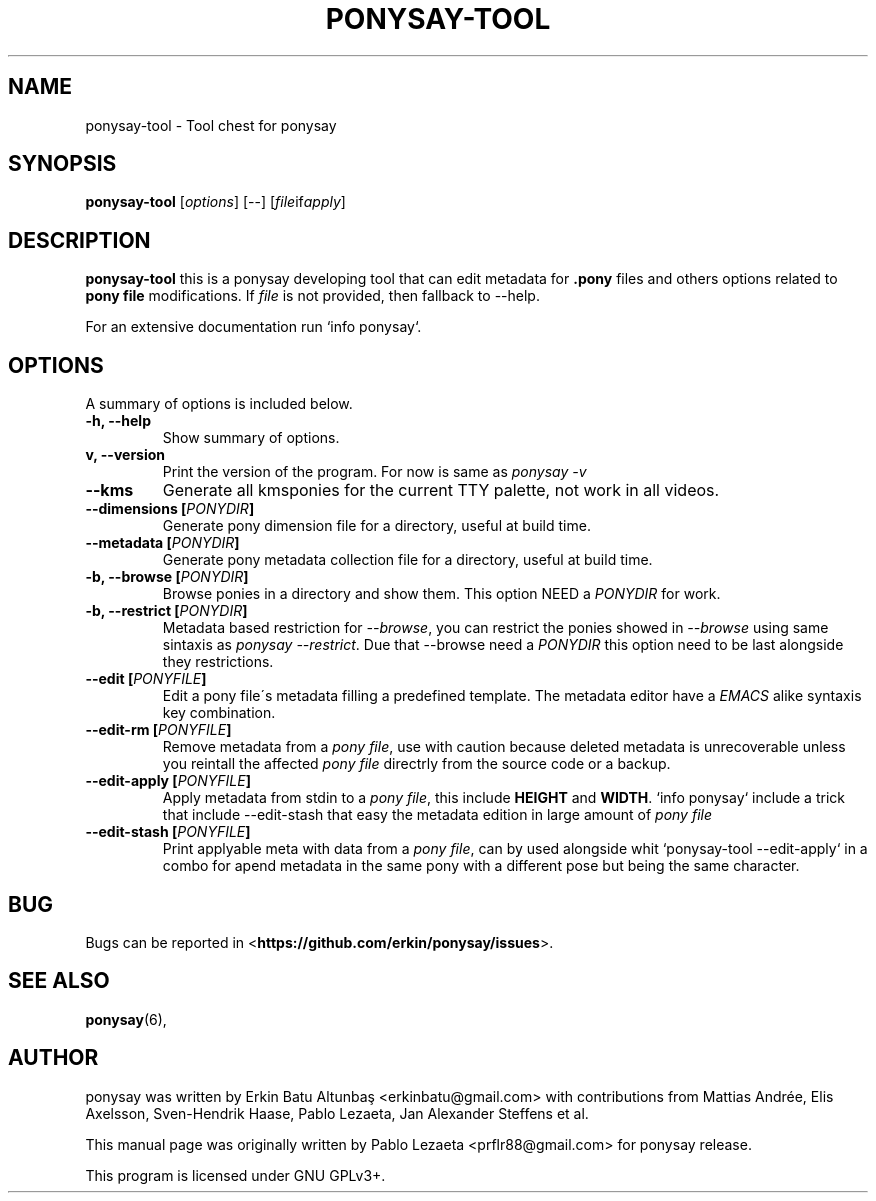 .\"                                      
.\" First parameter, NAME, should be all caps
.\" Second parameter, SECTION, should be 1-8, maybe w/ subsection
.\" other parameters are allowed: see man(7), man(1)
.TH PONYSAY\-TOOL 0 "April 05, 2013"
.\" Please adjust this date whenever revising the manpage.
.\"
.\" Some roff macros, for reference:
.\" .nh        disable hyphenation
.\" .hy        enable hyphenation
.\" .ad l      left justify
.\" .ad b      justify to both left and right margins
.\" .nf        disable filling
.\" .fi        enable filling
.\" .br        insert line break
.\" .sp <n>    insert n+1 empty lines
.\" for manpage-specific macros, see man(7)
.SH NAME
ponysay\-tool \- Tool chest for ponysay
.SH SYNOPSIS
.B ponysay-tool
.RI [ options ]
[--]
.RI [ file if apply ]
.br
.SH DESCRIPTION
.PP
.\" TeX users may be more comfortable with the \fB<whatever>\fP and
.\" \fI<whatever>\fP escape sequences to invode bold face and italics,
.\" respectively.
\fBponysay\-tool\fP this is a ponysay developing tool that can edit metadata for
\fB.pony\fP files and others options related to \fBpony file\fP modifications.
If \fIfile\fP is not provided, then fallback to \-\-help.
.PP
.PP
For an extensive documentation run `info ponysay`.
.SH OPTIONS
A summary of options is included below.
.TP
.B \-h, \-\-help
Show summary of options.
.TP
.B\-v, \-\-version
Print the version of the program.
For now is same as \fIponysay \-v\fP
.TP
.B \-\-kms
Generate all kmsponies for the current TTY palette, not work in all videos.
.TP
.B \-\-dimensions [\fIPONYDIR\fP]
Generate pony dimension file for a directory, useful at build time.
.TP
.B \-\-metadata [\fIPONYDIR\fP]
Generate pony metadata collection file for a directory, useful at build time.
.TP
.B \-b, \-\-browse [\fIPONYDIR\fP]
Browse ponies in a directory and show them.
This option NEED a \fIPONYDIR\fP for work. 
.TP
.B \-b, \-\-restrict [\fIPONYDIR\fP]
Metadata based restriction for \fI\-\-browse\fP, you can restrict the ponies showed in
\fI\-\-browse\fP using same sintaxis as \fIponysay \-\-restrict\fP.
Due that \-\-browse need a \fIPONYDIR\fP this option need to be last alongside they
restrictions.
.TP
.B \-\-edit [\fIPONYFILE\fP]
Edit a pony file\'s metadata filling a predefined template.
The metadata editor have a \fIEMACS\fP alike syntaxis key combination.
.TP
.B \-\-edit\-rm [\fIPONYFILE\fP]
Remove metadata from a \fIpony file\fP, use with caution because deleted metadata is unrecoverable
unless you reintall the affected \fIpony file\fP directrly from the source code or a backup.
.TP
.B \-\-edit\-apply [\fIPONYFILE\fP]
Apply metadata from stdin to a \fIpony file\fP, this include \fBHEIGHT\fP and \fBWIDTH\fP.
`info ponysay` include a trick that include \-\-edit\-stash that easy the metadata edition
in large amount of \fIpony file\fP
.TP
.B \-\-edit\-stash [\fIPONYFILE\fP]
Print applyable meta with data from a \fIpony file\fP, can by used alongside whit 
`ponysay\-tool \-\-edit\-apply` in a combo for apend metadata in the same pony with a 
different pose but being the same character.
.SH BUG
Bugs can be reported in <\fBhttps://github.com/erkin/ponysay/issues\fP>.
.SH SEE ALSO
.BR ponysay (6),
.br
.SH AUTHOR
ponysay was written by Erkin Batu Altunbaş <erkinbatu@gmail.com>
with contributions from Mattias Andrée, Elis Axelsson, Sven-Hendrik Haase,
Pablo Lezaeta, Jan Alexander Steffens et al.
.\" See file CREDITS for full list.
.PP
This manual page was originally written by Pablo Lezaeta <prflr88@gmail.com>
for ponysay release.
.br
.PP
This program is licensed under GNU GPLv3+.
.\" See file COPYING to see the license.
